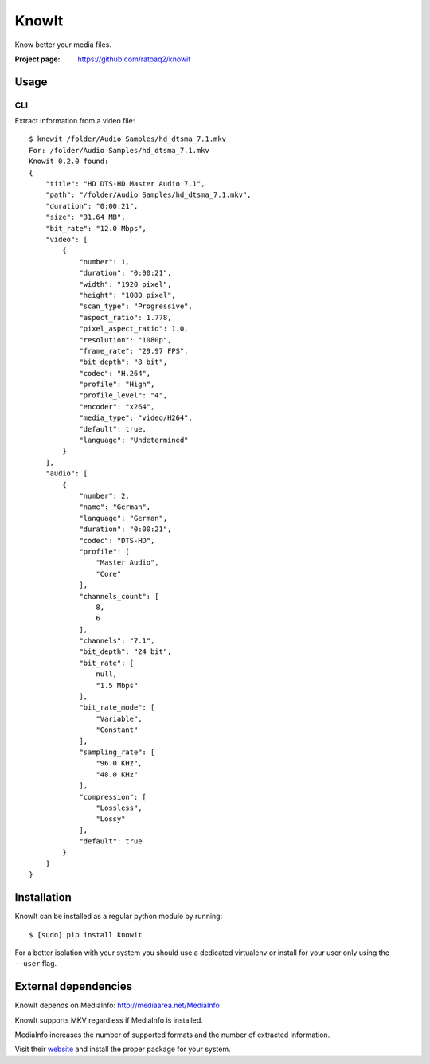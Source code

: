 KnowIt
==========
Know better your media files.

.. image:: https://img.shields.io/pypi/v/knowit.svg
    :target: https://pypi.python.org/pypi/knowit
    :alt: Latest Version

.. image:: https://travis-ci.org/ratoaq2/knowit.svg?branch=master
    :target: https://travis-ci.org/ratoaq2/knowit
    :alt: Travis CI build status

.. image:: https://img.shields.io/github/license/ratoaq2/knowit.svg
    :target: https://github.com/ratoaq2/knowit/blob/master/LICENSE
    :alt: License


:Project page: https://github.com/ratoaq2/knowit


Usage
-----
CLI
^^^
Extract information from a video file::

    $ knowit /folder/Audio Samples/hd_dtsma_7.1.mkv
    For: /folder/Audio Samples/hd_dtsma_7.1.mkv
    Knowit 0.2.0 found:
    {
        "title": "HD DTS-HD Master Audio 7.1",
        "path": "/folder/Audio Samples/hd_dtsma_7.1.mkv",
        "duration": "0:00:21",
        "size": "31.64 MB",
        "bit_rate": "12.0 Mbps",
        "video": [
            {
                "number": 1,
                "duration": "0:00:21",
                "width": "1920 pixel",
                "height": "1080 pixel",
                "scan_type": "Progressive",
                "aspect_ratio": 1.778,
                "pixel_aspect_ratio": 1.0,
                "resolution": "1080p",
                "frame_rate": "29.97 FPS",
                "bit_depth": "8 bit",
                "codec": "H.264",
                "profile": "High",
                "profile_level": "4",
                "encoder": "x264",
                "media_type": "video/H264",
                "default": true,
                "language": "Undetermined"
            }
        ],
        "audio": [
            {
                "number": 2,
                "name": "German",
                "language": "German",
                "duration": "0:00:21",
                "codec": "DTS-HD",
                "profile": [
                    "Master Audio",
                    "Core"
                ],
                "channels_count": [
                    8,
                    6
                ],
                "channels": "7.1",
                "bit_depth": "24 bit",
                "bit_rate": [
                    null,
                    "1.5 Mbps"
                ],
                "bit_rate_mode": [
                    "Variable",
                    "Constant"
                ],
                "sampling_rate": [
                    "96.0 KHz",
                    "48.0 KHz"
                ],
                "compression": [
                    "Lossless",
                    "Lossy"
                ],
                "default": true
            }
        ]
    }

Installation
------------
KnowIt can be installed as a regular python module by running::

    $ [sudo] pip install knowit

For a better isolation with your system you should use a dedicated virtualenv or install for your user only using
the ``--user`` flag.


External dependencies
-------------------------
KnowIt depends on MediaInfo: http://mediaarea.net/MediaInfo

KnowIt supports MKV regardless if MediaInfo is installed.

MediaInfo increases the number of supported formats and the number of extracted information.

Visit their `website <http://mediaarea.net/MediaInfo>`_ and install the proper package for your system.
